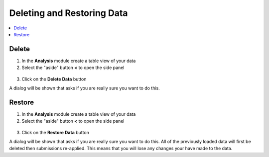 .. _analysis-delete-restore:

Deleting and Restoring Data
===========================

.. contents::
 :local:

Delete
------

1.  In the **Analysis** module create a table view of your data
2.  Select the "aside" button **<** to open the side panel

.. figure::  _images/backup1.png
   :align:   center
   :width: 400px
   :alt: Image of button to delete survey data
   
3. Click on the **Delete Data** button

A dialog will be shown that asks if you are really sure you want to do this.

.. _analysis-delete-restore-restore:

Restore
-------

1.  In the **Analysis** module create a table view of your data
2.  Select the "aside" button **<** to open the side panel

.. figure::  _images/backup1.png
   :align:   center
   :width: 400px
   :alt: Image of button to restore survey data

3. Click on the **Restore Data** button

A dialog will be shown that asks if you are really sure you want to do this.  All of the previously
loaded data will first be deleted then submissions re-applied.  This means that you will lose any changes
your have made to the data.